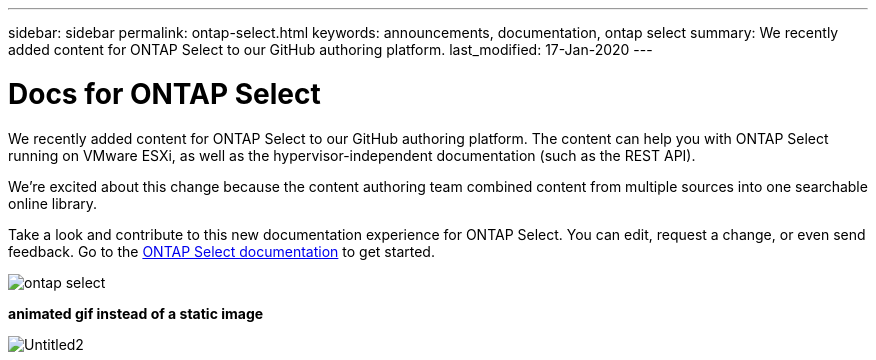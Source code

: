 ---
sidebar: sidebar
permalink: ontap-select.html
keywords: announcements, documentation, ontap select
summary: We recently added content for ONTAP Select to our GitHub authoring platform.
last_modified: 17-Jan-2020
---

= Docs for ONTAP Select
:hardbreaks:
:nofooter:
:icons: font
:linkattrs:
:imagesdir: ./media/

[.lead]
We recently added content for ONTAP Select to our GitHub authoring platform. The content can help you with ONTAP Select running on VMware ESXi, as well as the hypervisor-independent documentation (such as the REST API).

We're excited about this change because the content authoring team combined content from multiple sources into one searchable online library.

Take a look and contribute to this new documentation experience for ONTAP Select. You can edit, request a change, or even send feedback. Go to the https://docs.netapp.com/us-en/ontap-select/index.html[ONTAP Select documentation] to get started.

image:ontap-select.gif[]

*animated gif instead of a static image*

image:Untitled2.gif[]

